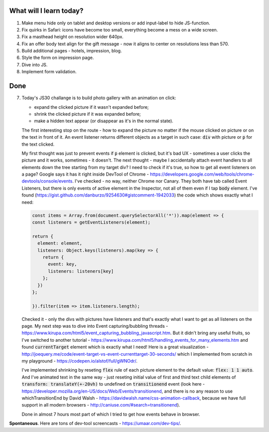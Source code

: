 .. title: Plan and done for May-29-2017
.. slug: plan-and-done-for-may-29-2017
.. date: 2017-05-29 05:33:29 UTC-07:00
.. tags: web-dev
.. category:
.. link:
.. description:
.. type: text

==============================
  What will I learn today?
==============================

#. Make menu hide only on tablet and desktop versions or add input-label to hide JS-function.
#. Fix quirks in Safari: icons have become too small, everything become a mess on a wide screen.
#. Fix a masthead height on resolution wider 640px.
#. Fix an offer body text align for the gift message - now it aligns to center on resolutions less than 570.
#. Build additional pages - hotels, impression, blog.
#. Style the form on impression page.
#. Dive into JS.
#. Implement form validation.

==============================
  Done
==============================

7. Today's JS30 challange is to build photo gallery with an animation on click:

   * expand the clicked picture if it wasn't expanded before;
   * shrink the clicked picture if it was expanded before;
   * make a hidden text appear (or disappear as it's in the normal state).

   The first interesting stop on the route - how to expand the picture no matter if the mouse clicked on picture or on the text in front of it. An event listener returns different objects as a target in such case: :code:`div` with picture or :code:`p` for the text clicked.

   My first thought was just to prevent events if :code:`p` element is clicked, but it's bad UX - sometimes a user clicks the picture and it works, sometimes - it doesn't. The next thought - maybe I accidentally attach event handlers to all elements down the tree starting from my target div? I need to check if it's true, so how to get all event listeners on a page? Google says it has it right inside DevTool of Chrome - https://developers.google.com/web/tools/chrome-devtools/console/events. I've checked - no way, neither Chrome nor Canary. They both have tab called Event Listeners, but there is only events of active element in the Inspector, not all of them even if I tap :code:`body` element. I've found (https://gist.github.com/danburzo/9254630#gistcomment-1942033) the code which shows exactly what I need:

   .. code-block:: javascript

    const items = Array.from(document.querySelectorAll('*')).map(element => {
    const listeners = getEventListeners(element);

    return {
      element: element,
      listeners: Object.keys(listeners).map(key => {
        return {
          event: key,
          listeners: listeners[key]
        };
      })
    };

    }).filter(item => item.listeners.length);

   Checked it - only the divs with pictures have listeners and that's exactly what I want to get as all listeners on the page. My next step was to dive into Event capturing/bubbling threads - https://www.kirupa.com/html5/event_capturing_bubbling_javascript.htm. But it didn't bring any useful fruits, so I've switched to another tutorial - https://www.kirupa.com/html5/handling_events_for_many_elements.htm and found :code:`currentTarget` element which is exactly what I need! Here is a great visualization - http://joequery.me/code/event-target-vs-event-currenttarget-30-seconds/ which I implemented from scratch in my playground - https://codepen.io/alstof/full/gWNOdr/.

   I've implemented shrinking by reseting :code:`flex` rule of each picture element to the default value: :code:`flex: 1 1 auto`. And I've animated text in the same way - just reseting initial value of first and third text child elements of :code:`transform: translateY(+-20vh)` to undefined on :code:`transitionend` event (look here - https://developer.mozilla.org/en-US/docs/Web/Events/transitionend, and there is no any reason to use whichTransitionEnd by David Walsh - https://davidwalsh.name/css-animation-callback, because we have full support in all modern browsers - http://caniuse.com/#search=transitionend).

   Done in almost 7 hours most part of which I tried to get how events behave in browser.

**Spontaneous**. Here are tons of dev-tool screencasts - https://umaar.com/dev-tips/.
